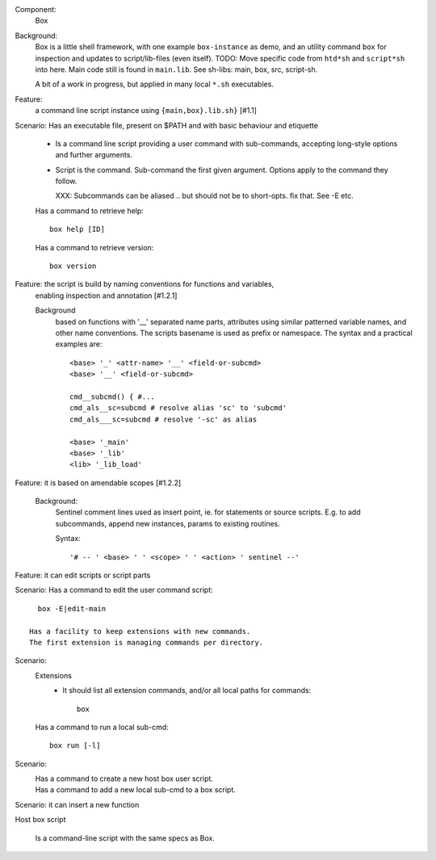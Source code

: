 Component:
   Box

Background:
   Box is a little shell framework, with one example ``box-instance`` as demo,
   and an utility command ``box`` for inspection and updates to script/lib-files
   (even itself). TODO: Move specific code from ``htd*sh`` and ``script*sh`` into here.
   Main code still is found in ``main.lib``.
   See sh-libs: main, box, src, script-sh.

   A bit of a work in progress, but applied in many local ``*.sh`` executables.

Feature:
    a command line script instance using ``{main,box}.lib.sh}`` [#1.1]

Scenario: Has an executable file, present on $PATH and with basic behaviour and etiquette

    - Is a command line script providing a user command with sub-commands,
      accepting long-style options and further arguments.
    - Script is the command. Sub-command the first given argument.
      Options apply to the command they follow.

      XXX: Subcommands can be aliased .. but should not be to short-opts. fix that.
      See -E etc.


    Has a command to retrieve help::

      box help [ID]

    Has a command to retrieve version::

      box version


Feature: the script is build by naming conventions for functions and variables,
  enabling inspection and annotation [#1.2.1]

  Background
    based on functions with '__' separated name parts, attributes using similar
    patterned variable names, and other name conventions. The scripts
    basename is used as prefix or namespace. The syntax and a practical examples
    are::

        <base> '_' <attr-name> '__' <field-or-subcmd>
        <base> '__' <field-or-subcmd>

        cmd__subcmd() { #...
        cmd_als__sc=subcmd # resolve alias 'sc' to 'subcmd'
        cmd_als___sc=subcmd # resolve '-sc' as alias

        <base> '_main'
        <base> '_lib'
        <lib> '_lib_load'

Feature: it is based on amendable scopes [#1.2.2]

    Background:
        Sentinel comment lines used as insert point, ie.
        for statements or source scripts.
        E.g. to add subcommands, append new instances, params to existing
        routines.

        Syntax::

            '# -- ' <base> ' ' <scope> ' ' <action> ' sentinel --'

Feature: it can edit scripts or script parts

Scenario: Has a command to edit the user command script::

      box -E|edit-main

    Has a facility to keep extensions with new commands.
    The first extension is managing commands per directory.

Scenario:
    Extensions
        - It should list all extension commands, and/or all local paths for commands::

            box

    Has a command to run a local sub-cmd::

      box run [-l]

Scenario:
    Has a command to create a new host box user script.
      ..

    Has a command to add a new local sub-cmd to a box script.
      ..


Scenario: it can insert a new function


Host box script

  Is a command-line script with the same specs as Box.
    ..

